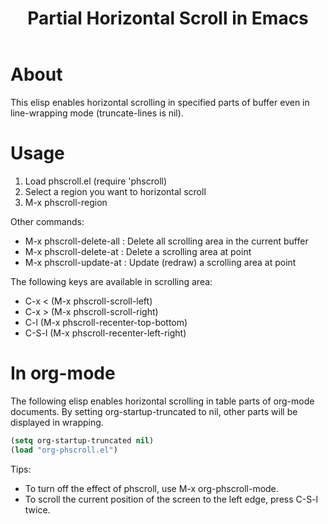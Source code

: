 #+TITLE: Partial Horizontal Scroll in Emacs

* About

This elisp enables horizontal scrolling in specified parts of buffer even in line-wrapping mode (truncate-lines is nil).

[[file:./phscroll-screenshot.gif]]

* Usage

1. Load phscroll.el (require 'phscroll)
2. Select a region you want to horizontal scroll
3. M-x phscroll-region

Other commands:

- M-x phscroll-delete-all : Delete all scrolling area in the current buffer
- M-x phscroll-delete-at : Delete a scrolling area at point
- M-x phscroll-update-at : Update (redraw) a scrolling area at point

The following keys are available in scrolling area:

- C-x < (M-x phscroll-scroll-left)
- C-x > (M-x phscroll-scroll-right)
- C-l (M-x phscroll-recenter-top-bottom)
- C-S-l (M-x phscroll-recenter-left-right)

* In org-mode

The following elisp enables horizontal scrolling in table parts of org-mode documents. By setting org-startup-truncated to nil, other parts will be displayed in wrapping.

#+begin_src emacs-lisp
(setq org-startup-truncated nil)
(load "org-phscroll.el")
#+end_src

Tips:
- To turn off the effect of phscroll, use M-x org-phscroll-mode.
- To scroll the current position of the screen to the left edge, press C-S-l twice.
